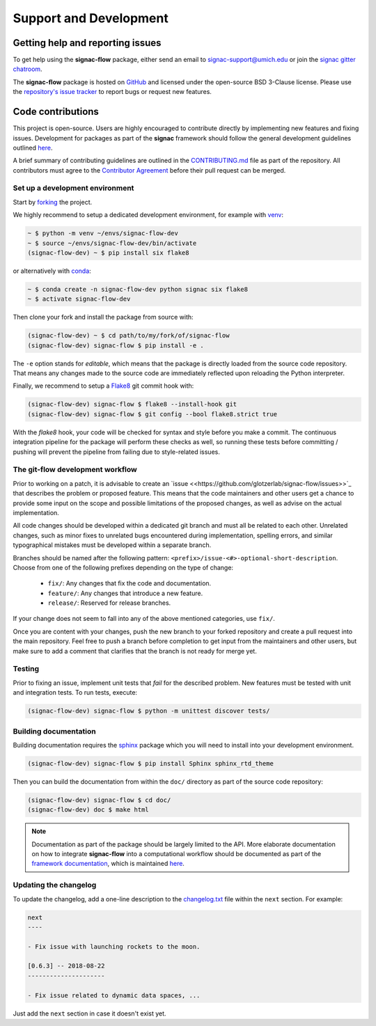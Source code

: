 .. _support:

=======================
Support and Development
=======================

Getting help and reporting issues
=================================

To get help using the **signac-flow** package, either send an email to `signac-support@umich.edu <mailto:signac-support@umich.edu>`_ or join the `signac gitter chatroom <https://gitter.im/signac/Lobby>`_.

The **signac-flow** package is hosted on `GitHub <https://github.com/glotzerlab/signac-flow>`_ and licensed under the open-source BSD 3-Clause license.
Please use the `repository's issue tracker <https://github.com/glotzerlab/signac-flow/issues>`_ to report bugs or request new features.

Code contributions
==================

This project is open-source.
Users are highly encouraged to contribute directly by implementing new features and fixing issues.
Development for packages as part of the **signac** framework should follow the general development guidelines outlined `here <http://docs.signac.io/en/latest/community.html#contributions>`_.

A brief summary of contributing guidelines are outlined in the `CONTRIBUTING.md <https://github.com/glotzerlab/signac-flow/blob/master/CONTRIBUTING.md>`_ file as part of the repository.
All contributors must agree to the `Contributor Agreement <https://github.com/glotzerlab/signac-flow/blob/master/ContributorAgreement.md>`_ before their pull request can be merged.

Set up a development environment
--------------------------------

Start by `forking <https://github.com/glotzerlab/signac-flow/fork>`_ the project.


We highly recommend to setup a dedicated development environment,
for example with `venv <https://docs.python.org/3/library/venv.html>`_:

.. code-block:: bash

    ~ $ python -m venv ~/envs/signac-flow-dev
    ~ $ source ~/envs/signac-flow-dev/bin/activate
    (signac-flow-dev) ~ $ pip install six flake8

or alternatively with `conda <https://conda.io/docs/>`_:

.. code-block:: bash

    ~ $ conda create -n signac-flow-dev python signac six flake8
    ~ $ activate signac-flow-dev

Then clone your fork and install the package from source with:

.. code-block:: bash

    (signac-flow-dev) ~ $ cd path/to/my/fork/of/signac-flow
    (signac-flow-dev) signac-flow $ pip install -e .

The ``-e`` option stands for *editable*, which means that the package is directly loaded from the source code repository.
That means any changes made to the source code are immediately reflected upon reloading the Python interpreter.

Finally, we recommend to setup a `Flake8 <http://flake8.pycqa.org/en/latest/>`_ git commit hook with:

.. code-block:: bash

    (signac-flow-dev) signac-flow $ flake8 --install-hook git
    (signac-flow-dev) signac-flow $ git config --bool flake8.strict true

With the *flake8* hook, your code will be checked for syntax and style before you make a commit.
The continuous integration pipeline for the package will perform these checks as well, so running these tests before committing / pushing will prevent the pipeline from failing due to style-related issues.

The git-flow development workflow
---------------------------------

Prior to working on a patch, it is advisable to create an `issue <<https://github.com/glotzerlab/signac-flow/issues>>`_ that describes the problem or proposed feature.
This means that the code maintainers and other users get a chance to provide some input on the scope and possible limitations of the proposed changes, as well as advise on the actual implementation.

All code changes should be developed within a dedicated git branch and must all be related to each other.
Unrelated changes, such as minor fixes to unrelated bugs encountered during implementation, spelling errors, and similar typographical mistakes must be developed within a separate branch.

Branches should be named after the following pattern: ``<prefix>/issue-<#>-optional-short-description``.
Choose from one of the following prefixes depending on the type of change:

  * ``fix/``: Any changes that fix the code and documentation.
  * ``feature/``: Any changes that introduce a new feature.
  * ``release/``: Reserved for release branches.

If your change does not seem to fall into any of the above mentioned categories, use ``fix/``.

Once you are content with your changes, push the new branch to your forked repository and create a pull request into the main repository.
Feel free to push a branch before completion to get input from the maintainers and other users, but make sure to add a comment that clarifies that the branch is not ready for merge yet.

Testing
-------

Prior to fixing an issue, implement unit tests that *fail* for the described problem.
New features must be tested with unit and integration tests.
To run tests, execute:

.. code-block:: bash

    (signac-flow-dev) signac-flow $ python -m unittest discover tests/


Building documentation
----------------------

Building documentation requires the `sphinx <http://www.sphinx-doc.org/en/master/>`_ package which you will need to install into your development environment.

.. code-block:: bash

   (signac-flow-dev) signac-flow $ pip install Sphinx sphinx_rtd_theme

Then you can build the documentation from within the ``doc/`` directory as part of the source code repository:

.. code-block:: bash

    (signac-flow-dev) signac-flow $ cd doc/
    (signac-flow-dev) doc $ make html

.. note::

    Documentation as part of the package should be largely limited to the API.
    More elaborate documentation on how to integrate **signac-flow** into a computational workflow should be documented as part of the `framework documentation <https://docs.signac.io>`_, which is maintained `here <https://github.com/glotzerlab/signac-docs>`_.


Updating the changelog
----------------------

To update the changelog, add a one-line description to the `changelog.txt <https://github.com/glotzerlab/signac-flow/blob/master/changelog.txt>`_ file within the ``next`` section.
For example:

.. code-block:: bash

    next
    ----

    - Fix issue with launching rockets to the moon.

    [0.6.3] -- 2018-08-22
    ---------------------

    - Fix issue related to dynamic data spaces, ...

Just add the ``next`` section in case it doesn't exist yet.
